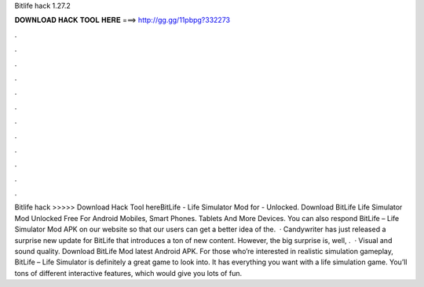 Bitlife hack 1.27.2

𝐃𝐎𝐖𝐍𝐋𝐎𝐀𝐃 𝐇𝐀𝐂𝐊 𝐓𝐎𝐎𝐋 𝐇𝐄𝐑𝐄 ===> http://gg.gg/11pbpg?332273

.

.

.

.

.

.

.

.

.

.

.

.

Bitlife hack >>>>> Download Hack Tool hereBitLife - Life Simulator Mod for - Unlocked. Download BitLife Life Simulator Mod Unlocked Free For Android Mobiles, Smart Phones. Tablets And More Devices. You can also respond BitLife – Life Simulator Mod APK on our website so that our users can get a better idea of the.  · Candywriter has just released a surprise new update for BitLife that introduces a ton of new content. However, the big surprise is, well, .  · Visual and sound quality. Download BitLife Mod latest Android APK. For those who’re interested in realistic simulation gameplay, BitLife – Life Simulator is definitely a great game to look into. It has everything you want with a life simulation game. You’ll tons of different interactive features, which would give you lots of fun.